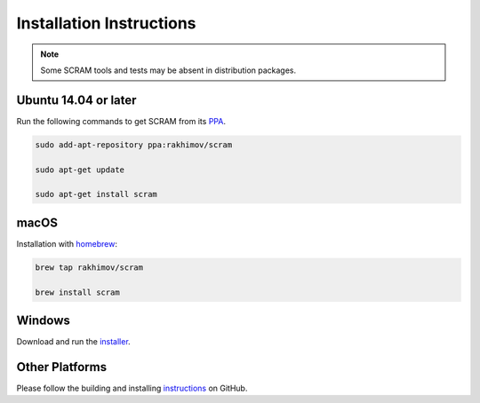 #########################
Installation Instructions
#########################

.. note:: Some SCRAM tools and tests may be absent in distribution packages.


Ubuntu 14.04 or later
=====================

Run the following commands to get SCRAM from its PPA_.

.. code-block:: bash

    sudo add-apt-repository ppa:rakhimov/scram

    sudo apt-get update

    sudo apt-get install scram

.. _PPA: https://launchpad.net/~rakhimov/+archive/ubuntu/scram


macOS
=====

Installation with homebrew_:

.. code-block:: bash

    brew tap rakhimov/scram

    brew install scram

.. _homebrew: http://brew.sh/


Windows
=======

Download and run the installer_.

.. _installer: https://sourceforge.net/projects/iscram/files/SCRAM-0.11.6-win64.exe/download


Other Platforms
===============

Please follow the building and installing instructions_ on GitHub.

.. _instructions: https://github.com/rakhimov/scram/tree/master
